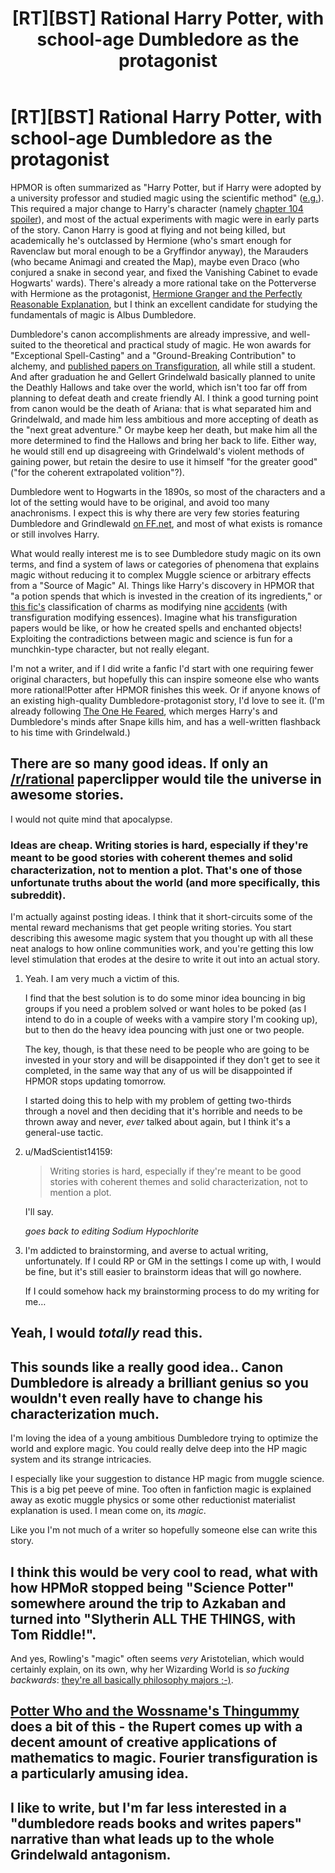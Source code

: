 #+TITLE: [RT][BST] Rational Harry Potter, with school-age Dumbledore as the protagonist

* [RT][BST] Rational Harry Potter, with school-age Dumbledore as the protagonist
:PROPERTIES:
:Author: Rangi42
:Score: 30
:DateUnix: 1425951378.0
:DateShort: 2015-Mar-10
:END:
HPMOR is often summarized as "Harry Potter, but if Harry were adopted by a university professor and studied magic using the scientific method" ([[http://davidbrin.blogspot.com/2015/03/a-quick-informal-post-on-yudkowskys.html][e.g.]]). This required a major change to Harry's character (namely [[#s][chapter 104 spoiler]]), and most of the actual experiments with magic were in early parts of the story. Canon Harry is good at flying and not being killed, but academically he's outclassed by Hermione (who's smart enough for Ravenclaw but moral enough to be a Gryffindor anyway), the Marauders (who became Animagi and created the Map), maybe even Draco (who conjured a snake in second year, and fixed the Vanishing Cabinet to evade Hogwarts' wards). There's already a more rational take on the Potterverse with Hermione as the protagonist, [[https://www.fanfiction.net/s/9950232/1/Hermione-Granger-and-the-Perfectly-Reasonable-Explanation][Hermione Granger and the Perfectly Reasonable Explanation]], but I think an excellent candidate for studying the fundamentals of magic is Albus Dumbledore.

Dumbledore's canon accomplishments are already impressive, and well-suited to the theoretical and practical study of magic. He won awards for "Exceptional Spell-Casting" and a "Ground-Breaking Contribution" to alchemy, and [[http://harrypotter.wikia.com/wiki/Albus_Dumbledore#Hogwarts_years_.281892-_1899.29][published papers on Transfiguration]], all while still a student. And after graduation he and Gellert Grindelwald basically planned to unite the Deathly Hallows and take over the world, which isn't too far off from planning to defeat death and create friendly AI. I think a good turning point from canon would be the death of Ariana: that is what separated him and Grindelwald, and made him less ambitious and more accepting of death as the "next great adventure." Or maybe keep her death, but make him all the more determined to find the Hallows and bring her back to life. Either way, he would still end up disagreeing with Grindelwald's violent methods of gaining power, but retain the desire to use it himself "for the greater good" ("for the coherent extrapolated volition"?).

Dumbledore went to Hogwarts in the 1890s, so most of the characters and a lot of the setting would have to be original, and avoid too many anachronisms. I expect this is why there are very few stories featuring Dumbledore and Grindlewald [[https://www.fanfiction.net/book/Harry-Potter/?&srt=4&r=10&c1=351&c2=5717][on FF.net]], and most of what exists is romance or still involves Harry.

What would really interest me is to see Dumbledore study magic on its own terms, and find a system of laws or categories of phenomena that explains magic without reducing it to complex Muggle science or arbitrary effects from a "Source of Magic" AI. Things like Harry's discovery in HPMOR that "a potion spends that which is invested in the creation of its ingredients," or [[https://www.fanfiction.net/s/8324961/12/Magical-Me][this fic's]] classification of charms as modifying nine [[https://en.wikipedia.org/wiki/Accident_%28philosophy%29][accidents]] (with transfiguration modifying essences). Imagine what his transfiguration papers would be like, or how he created spells and enchanted objects! Exploiting the contradictions between magic and science is fun for a munchkin-type character, but not really elegant.

I'm not a writer, and if I did write a fanfic I'd start with one requiring fewer original characters, but hopefully this can inspire someone else who wants more rational!Potter after HPMOR finishes this week. Or if anyone knows of an existing high-quality Dumbledore-protagonist story, I'd love to see it. (I'm already following [[https://www.fanfiction.net/s/9778984/1/The-One-He-Feared][The One He Feared]], which merges Harry's and Dumbledore's minds after Snape kills him, and has a well-written flashback to his time with Grindelwald.)


** There are so many good ideas. If only an [[/r/rational]] paperclipper would tile the universe in awesome stories.

I would not quite mind that apocalypse.
:PROPERTIES:
:Author: Transfuturist
:Score: 9
:DateUnix: 1425960564.0
:DateShort: 2015-Mar-10
:END:

*** Ideas are cheap. Writing stories is hard, especially if they're meant to be good stories with coherent themes and solid characterization, not to mention a plot. That's one of those unfortunate truths about the world (and more specifically, this subreddit).

I'm actually against posting ideas. I think that it short-circuits some of the mental reward mechanisms that get people writing stories. You start describing this awesome magic system that you thought up with all these neat analogs to how online communities work, and you're getting this low level stimulation that erodes at the desire to write it out into an actual story.
:PROPERTIES:
:Author: alexanderwales
:Score: 28
:DateUnix: 1425964971.0
:DateShort: 2015-Mar-10
:END:

**** Yeah. I am very much a victim of this.

I find that the best solution is to do some minor idea bouncing in big groups if you need a problem solved or want holes to be poked (as I intend to do in a couple of weeks with a vampire story I'm cooking up), but to then do the heavy idea pouncing with just one or two people.

The key, though, is that these need to be people who are going to be invested in your story and will be disappointed if they don't get to see it completed, in the same way that any of us will be disappointed if HPMOR stops updating tomorrow.

I started doing this to help with my problem of getting two-thirds through a novel and then deciding that it's horrible and needs to be thrown away and never, /ever/ talked about again, but I think it's a general-use tactic.
:PROPERTIES:
:Author: callmebrotherg
:Score: 6
:DateUnix: 1425971435.0
:DateShort: 2015-Mar-10
:END:


**** u/MadScientist14159:
#+begin_quote
  Writing stories is hard, especially if they're meant to be good stories with coherent themes and solid characterization, not to mention a plot.
#+end_quote

I'll say.

/goes back to editing Sodium Hypochlorite/
:PROPERTIES:
:Author: MadScientist14159
:Score: 3
:DateUnix: 1425998179.0
:DateShort: 2015-Mar-10
:END:


**** I'm addicted to brainstorming, and averse to actual writing, unfortunately. If I could RP or GM in the settings I come up with, I would be fine, but it's still easier to brainstorm ideas that will go nowhere.

If I could somehow hack my brainstorming process to do my writing for me...
:PROPERTIES:
:Author: Transfuturist
:Score: 1
:DateUnix: 1426008764.0
:DateShort: 2015-Mar-10
:END:


** Yeah, I would /totally/ read this.
:PROPERTIES:
:Author: callmebrotherg
:Score: 7
:DateUnix: 1425959005.0
:DateShort: 2015-Mar-10
:END:


** This sounds like a really good idea.. Canon Dumbledore is already a brilliant genius so you wouldn't even really have to change his characterization much.

I'm loving the idea of a young ambitious Dumbledore trying to optimize the world and explore magic. You could really delve deep into the HP magic system and its strange intricacies.

I especially like your suggestion to distance HP magic from muggle science. This is a big pet peeve of mine. Too often in fanfiction magic is explained away as exotic muggle physics or some other reductionist materialist explanation is used. I mean come on, its /magic/.

Like you I'm not much of a writer so hopefully someone else can write this story.
:PROPERTIES:
:Author: okaycat
:Score: 6
:DateUnix: 1425963461.0
:DateShort: 2015-Mar-10
:END:


** I think this would be very cool to read, what with how HPMoR stopped being "Science Potter" somewhere around the trip to Azkaban and turned into "Slytherin ALL THE THINGS, with Tom Riddle!".

And yes, Rowling's "magic" often seems /very/ Aristotelian, which would certainly explain, on its own, why her Wizarding World is /so fucking backwards/: [[http://lesswrong.com/lw/4vr/less_wrong_rationality_and_mainstream_philosophy/][they're all basically philosophy majors ;-)]].
:PROPERTIES:
:Score: 3
:DateUnix: 1425977361.0
:DateShort: 2015-Mar-10
:END:


** [[https://www.fanfiction.net/s/8484470/26/Potter-Who-and-the-Wossname-s-Thingummy][Potter Who and the Wossname's Thingummy]] does a bit of this - the Rupert comes up with a decent amount of creative applications of mathematics to magic. Fourier transfiguration is a particularly amusing idea.
:PROPERTIES:
:Author: linkhyrule5
:Score: 1
:DateUnix: 1426334254.0
:DateShort: 2015-Mar-14
:END:


** I like to write, but I'm far less interested in a "dumbledore reads books and writes papers" narrative than what leads up to the whole Grindelwald antagonism.
:PROPERTIES:
:Author: LauralHill
:Score: 0
:DateUnix: 1426401196.0
:DateShort: 2015-Mar-15
:END:
